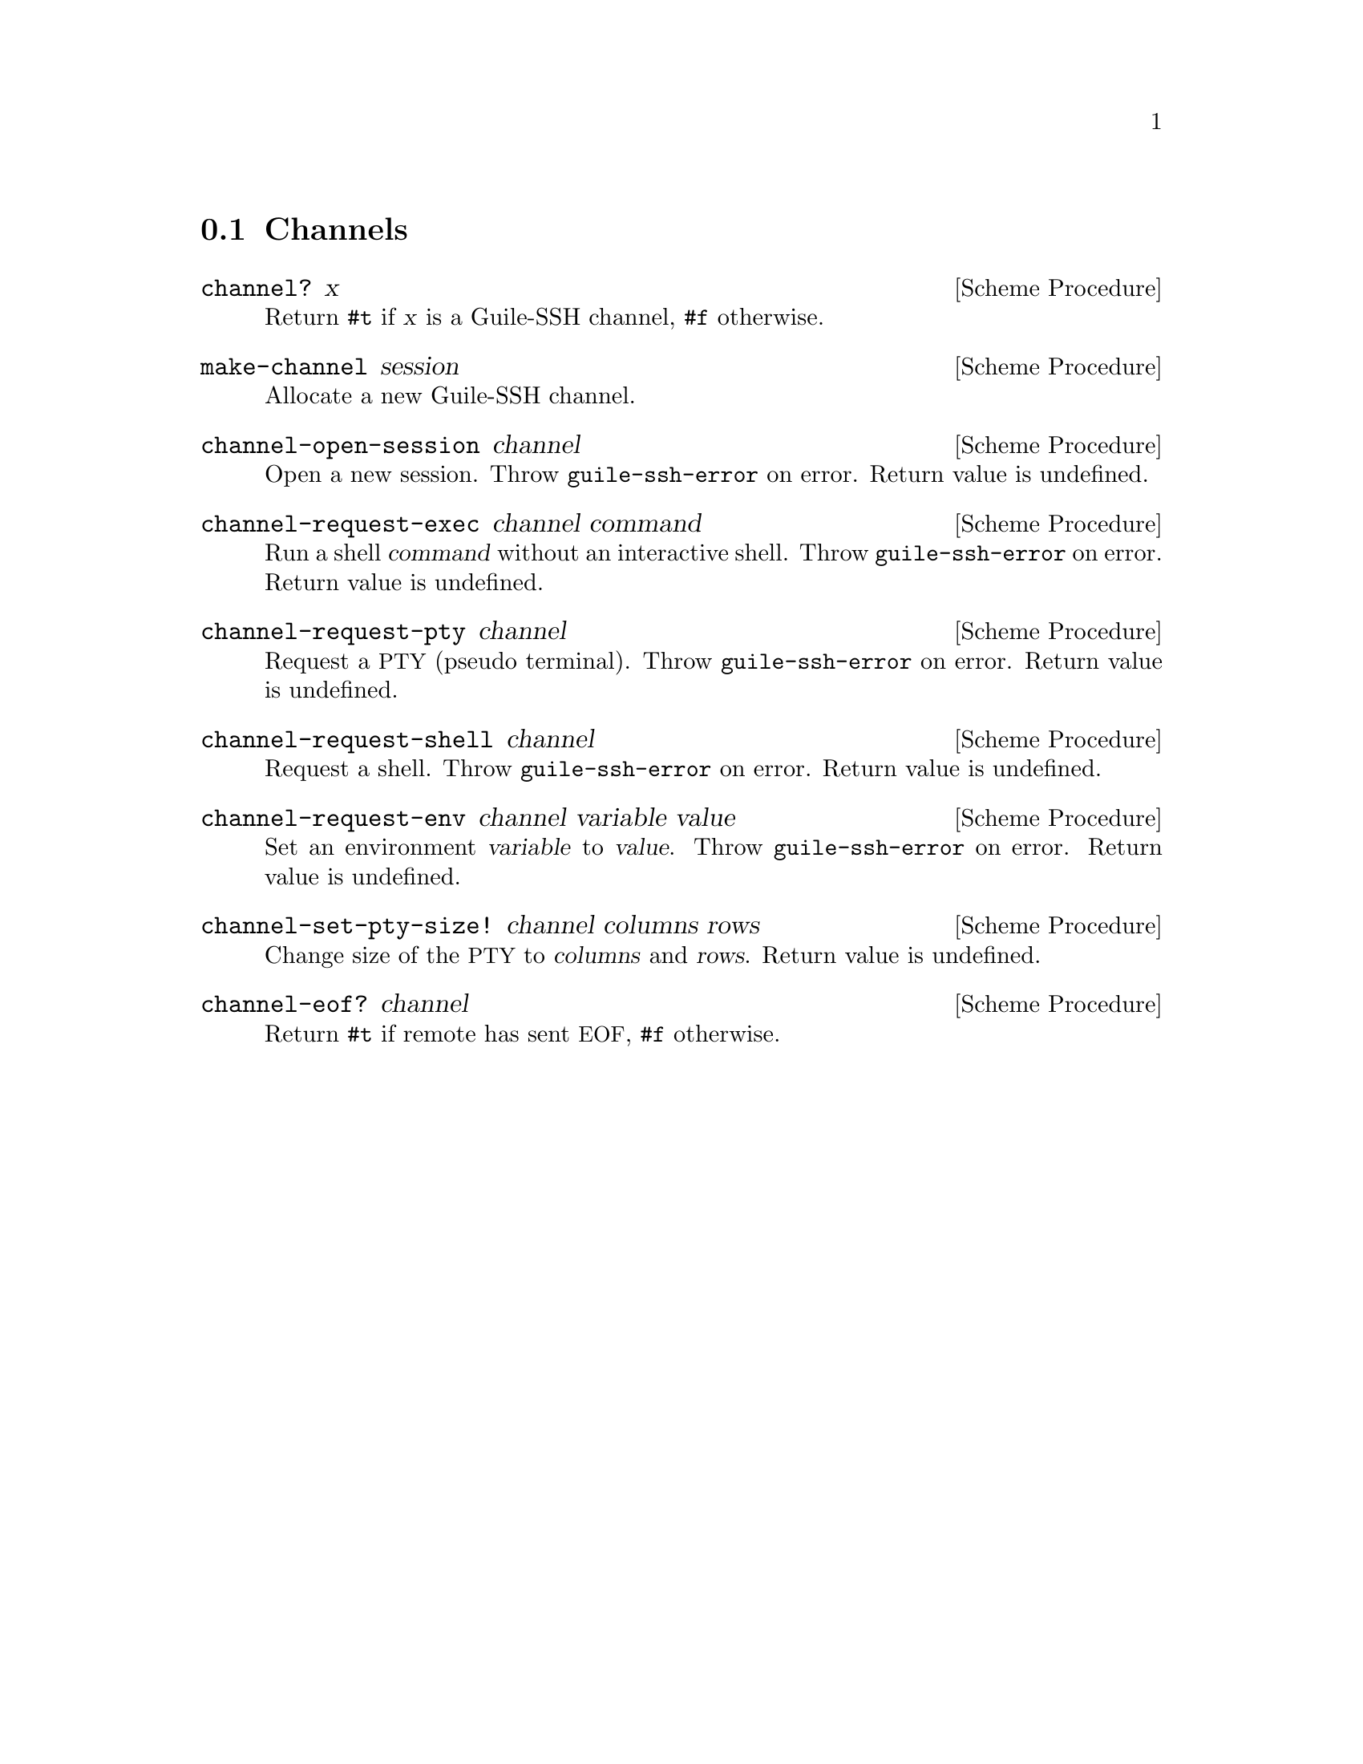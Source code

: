 @c -*-texinfo-*-
@c This file is part of Guile-SSH Reference Manual.
@c Copyright (C) 2014 Artyom V. Poptsov
@c See the file guile-ssh.texi for copying conditions.

@node Channels
@section Channels

@cindex channels
@tindex channel

@deffn {Scheme Procedure} channel? x
Return @code{#t} if @var{x} is a Guile-SSH channel, @code{#f}
otherwise.
@end deffn

@deffn {Scheme Procedure} make-channel session
Allocate a new Guile-SSH channel.
@end deffn

@deffn {Scheme Procedure} channel-open-session channel
Open a new session.  Throw @code{guile-ssh-error} on error.  Return
value is undefined.
@end deffn

@deffn {Scheme Procedure} channel-request-exec channel command
Run a shell @var{command} without an interactive shell.  Throw
@code{guile-ssh-error} on error.  Return value is undefined.
@end deffn

@deffn {Scheme Procedure} channel-request-pty channel
Request a @acronym{PTY} (pseudo terminal).  Throw
@code{guile-ssh-error} on error.  Return value is undefined.
@end deffn

@deffn {Scheme Procedure} channel-request-shell channel
Request a shell.  Throw @code{guile-ssh-error} on error.  Return value
is undefined.
@end deffn

@deffn {Scheme Procedure} channel-request-env channel variable value
Set an environment @var{variable} to @var{value}.  Throw
@code{guile-ssh-error} on error.  Return value is undefined.
@end deffn

@deffn {Scheme Procedure} channel-set-pty-size! channel columns rows
Change size of the @acronym{PTY} to @var{columns} and @var{rows}.
Return value is undefined.
@end deffn

@deffn {Scheme Procedure} channel-eof? channel
Return @code{#t} if remote has sent @acronym{EOF}, @code{#f}
otherwise.
@end deffn

@c Local Variables:
@c TeX-master: "guile-ssh.texi"
@c End:
